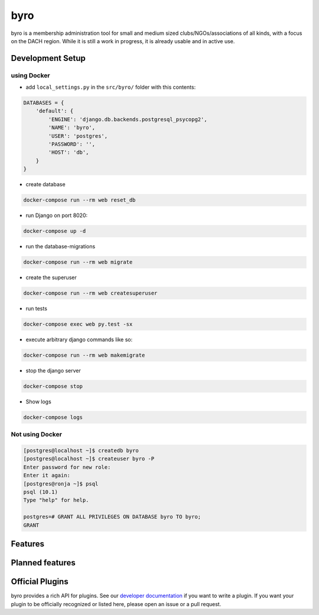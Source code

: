 byro
====

.. image:: https://travis-ci.org/byro/byro.svg?branch=master
   :target: https://travis-ci.org/byro/byro
   :alt: Travis build status

.. image:: https://codecov.io/gh/byro/byro/branch/master/graph/badge.svg
   :target: https://codecov.io/gh/byro/byro
   :alt: Code coverage

.. image:: https://img.shields.io/codeclimate/maintainability/byro/byro.svg
   :target: https://codeclimate.com/github/byro/byro
   :alt: Code maintainability

.. image:: https://readthedocs.org/projects/byro/badge/?version=latest
   :target: http://byro.readthedocs.io/en/latest/?badge=latest
   :alt: Documentation

byro is a membership administration tool for small and medium sized
clubs/NGOs/associations of all kinds, with a focus on the DACH region. While it
is still a work in progress, it is already usable and in active use.

Development Setup
-----------------

using Docker
^^^^^^^^^^^^

- add ``local_settings.py`` in the ``src/byro/`` folder with this contents:

.. code:: python

  DATABASES = {
      'default': {
          'ENGINE': 'django.db.backends.postgresql_psycopg2',
          'NAME': 'byro',
          'USER': 'postgres',
          'PASSWORD': '',
          'HOST': 'db',
      }
  }

- create database

.. code:: shell

  docker-compose run --rm web reset_db

- run Django on port 8020:

.. code:: shell

  docker-compose up -d

- run the database-migrations

.. code:: shell

  docker-compose run --rm web migrate

- create the superuser

.. code:: shell

  docker-compose run --rm web createsuperuser

- run tests

.. code:: shell

   docker-compose exec web py.test -sx

- execute arbitrary django commands like so:

.. code:: shell

  docker-compose run --rm web makemigrate

- stop the django server

.. code:: shell

  docker-compose stop

- Show logs

.. code:: shell

  docker-compose logs

Not using Docker
^^^^^^^^^^^^^^^^

.. code:: shell

    [postgres@localhost ~]$ createdb byro
    [postgres@localhost ~]$ createuser byro -P
    Enter password for new role:
    Enter it again:
    [postgres@ronja ~]$ psql
    psql (10.1)
    Type "help" for help.

    postgres=# GRANT ALL PRIVILEGES ON DATABASE byro TO byro;
    GRANT


Features
--------


Planned features
----------------


Official Plugins
----------------

byro provides a rich API for plugins. See our `developer documentation`_ if you want to write a
plugin. If you want your plugin to be officially recognized or listed here, please open an issue
or a pull request.

.. _developer documentation: http://byro.readthedocs.io/en/latest/
